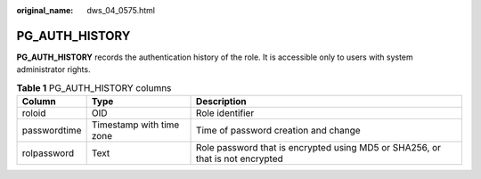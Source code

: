 :original_name: dws_04_0575.html

.. _dws_04_0575:

PG_AUTH_HISTORY
===============

**PG_AUTH_HISTORY** records the authentication history of the role. It is accessible only to users with system administrator rights.

.. table:: **Table 1** PG_AUTH_HISTORY columns

   +--------------+--------------------------+-------------------------------------------------------------------------------+
   | Column       | Type                     | Description                                                                   |
   +==============+==========================+===============================================================================+
   | roloid       | OID                      | Role identifier                                                               |
   +--------------+--------------------------+-------------------------------------------------------------------------------+
   | passwordtime | Timestamp with time zone | Time of password creation and change                                          |
   +--------------+--------------------------+-------------------------------------------------------------------------------+
   | rolpassword  | Text                     | Role password that is encrypted using MD5 or SHA256, or that is not encrypted |
   +--------------+--------------------------+-------------------------------------------------------------------------------+
